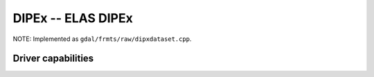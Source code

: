 .. _raster.dipex:

================================================================================
DIPEx -- ELAS DIPEx
================================================================================

.. shortname:: DIPEx

.. built_in_by_default::

NOTE: Implemented as ``gdal/frmts/raw/dipxdataset.cpp``.

Driver capabilities
-------------------

.. supports_georeferencing::

.. supports_virtualio::
